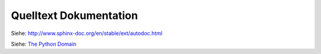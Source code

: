 .. _ autodoc:

Quelltext Dokumentation
=======================

Siehe: http://www.sphinx-doc.org/en/stable/ext/autodoc.html

Siehe: `The Python Domain <http://www.sphinx-doc.org/en/1.6.2/domains.html>`_

